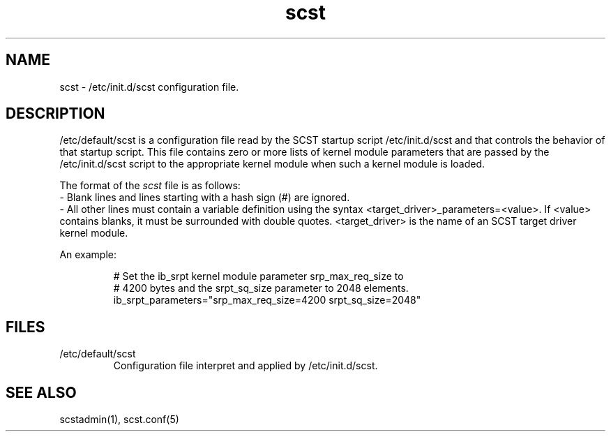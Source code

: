 .\" -*- nroff -*-
.\" Copyright 2011 Bart Van Assche <bvanassche@acm.org>. All rights reserved.
.\" Permission is granted to copy, distribute and/or modify this document
.\" under the terms of the GNU General Public License, version 2 (GPLv2). 
.TH scst 5 "July 2011" "scstadmin 2.0.0"
.SH NAME
scst \- /etc/init.d/scst configuration file.
.SH DESCRIPTION
/etc/default/scst is a configuration file read by the SCST startup script
/etc/init.d/scst and that controls the behavior of that startup script. This
file contains zero or more lists of kernel module parameters that are passed
by the /etc/init.d/scst script to the appropriate kernel module when such a
kernel module is loaded.
.P
The format of the
.I scst
file is as follows:
.br
- Blank lines and lines starting with a hash sign (#) are ignored.
.br
- All other lines must contain a variable definition using the syntax
<target_driver>_parameters=<value>. If <value> contains blanks, it must be
surrounded with double quotes. <target_driver> is the name of an SCST target
driver kernel module.
.P
An example:
.IP
# Set the ib_srpt kernel module parameter srp_max_req_size to
.br
# 4200 bytes and the srpt_sq_size parameter to 2048 elements.
.br
ib_srpt_parameters="srp_max_req_size=4200 srpt_sq_size=2048"
.SH FILES
.IP /etc/default/scst
Configuration file interpret and applied by /etc/init.d/scst.
.SH "SEE ALSO"
scstadmin(1), scst.conf(5)
